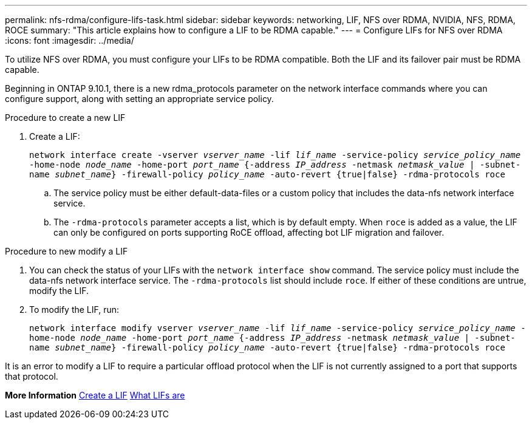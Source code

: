 ---
permalink: nfs-rdma/configure-lifs-task.html
sidebar: sidebar
keywords: networking, LIF, NFS over RDMA, NVIDIA, NFS, RDMA, ROCE
summary: "This article explains how to configure a LIF to be RDMA capable."
---
= Configure LIFs for NFS over RDMA
:icons: font
:imagesdir: ../media/

[.lead]
To utilize NFS over RDMA, you must configure your LIFs to be RDMA compatible. Both the LIF and its failover pair must be RDMA capable. 

Beginning in ONTAP 9.10.1, there is a new rdma_protocols parameter on the network interface commands where you can configure support, along with setting an appropriate service policy. 

.Procedure to create a new LIF
. Create a LIF:
+
`network interface create -vserver _vserver_name_ -lif _lif_name_ -service-policy _service_policy_name_ -home-node _node_name_ -home-port _port_name_ {-address _IP_address_ -netmask _netmask_value_ | -subnet-name _subnet_name_} -firewall-policy _policy_name_ -auto-revert {true|false} -rdma-protocols roce`
+
.. The service policy must be either default-data-files or a custom policy that includes the data-nfs network interface service.
+
.. The `-rdma-protocols` parameter accepts a list, which is by default empty. When `roce` is added as a value, the LIF can only be configured on ports supporting RoCE offload, affecting bot LIF migration and failover.

.Procedure to new modify a LIF
. You can check the status of your LIFs with the `network interface show` command. The service policy must include the data-nfs network interface service. The `-rdma-protocols` list should include `roce`. If either of these conditions are untrue, modify the LIF.
. To modify the LIF, run:
+
`network interface modify vserver _vserver_name_ -lif _lif_name_ -service-policy _service_policy_name_ -home-node _node_name_ -home-port _port_name_ {-address _IP_address_ -netmask _netmask_value_ | -subnet-name _subnet_name_} -firewall-policy _policy_name_ -auto-revert {true|false} -rdma-protocols roce`

[Note]
It is an error to modify a LIF to require a particular offload protocol when the LIF is not currently assigned to a port that supports that protocol.

*More Information*
xref:../networking/create_a_lif.adoc[Create a LIF]
xref:../networking/what_lifs_are.html[What LIFs are]
//1 november 2021, IE-361